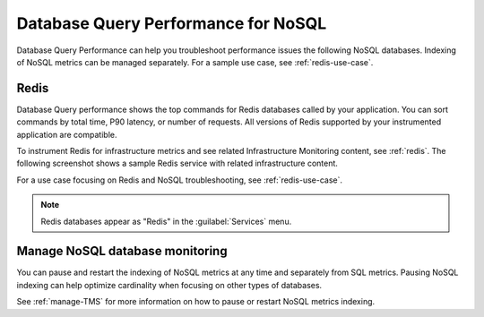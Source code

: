 
.. _db-perf-nosql:

************************************************************************
Database Query Performance for NoSQL
************************************************************************

.. meta::
   :description: Database Query Performance can help you troubleshoot performance issues the following NoSQL databases.

Database Query Performance can help you troubleshoot performance issues the following NoSQL databases. Indexing of NoSQL metrics can be managed separately. For a sample use case, see :ref:`redis-use-case`.

.. _redis-db-query-performance:

Redis
================

Database Query performance shows the top commands for Redis databases called by your application. You can sort commands by total time, P90 latency, or number of requests. All versions of Redis supported by your instrumented application are compatible.

To instrument Redis for infrastructure metrics and see related Infrastructure Monitoring content, see :ref:`redis`. The following screenshot shows a sample Redis service with related infrastructure content.

.. image:: /_images/apm/db-query-perf/db-perf-redis.png
   :width: 95%
   :alt: Related content for an instrumented Redis service.

For a use case focusing on Redis and NoSQL troubleshooting, see :ref:`redis-use-case`.

.. note:: Redis databases appear as "Redis" in the :guilabel:`Services` menu.

Manage NoSQL database monitoring
=======================================

You can pause and restart the indexing of NoSQL metrics at any time and separately from SQL metrics. Pausing NoSQL indexing can help optimize cardinality when focusing on other types of databases.

See :ref:`manage-TMS` for more information on how to pause or restart NoSQL metrics indexing.